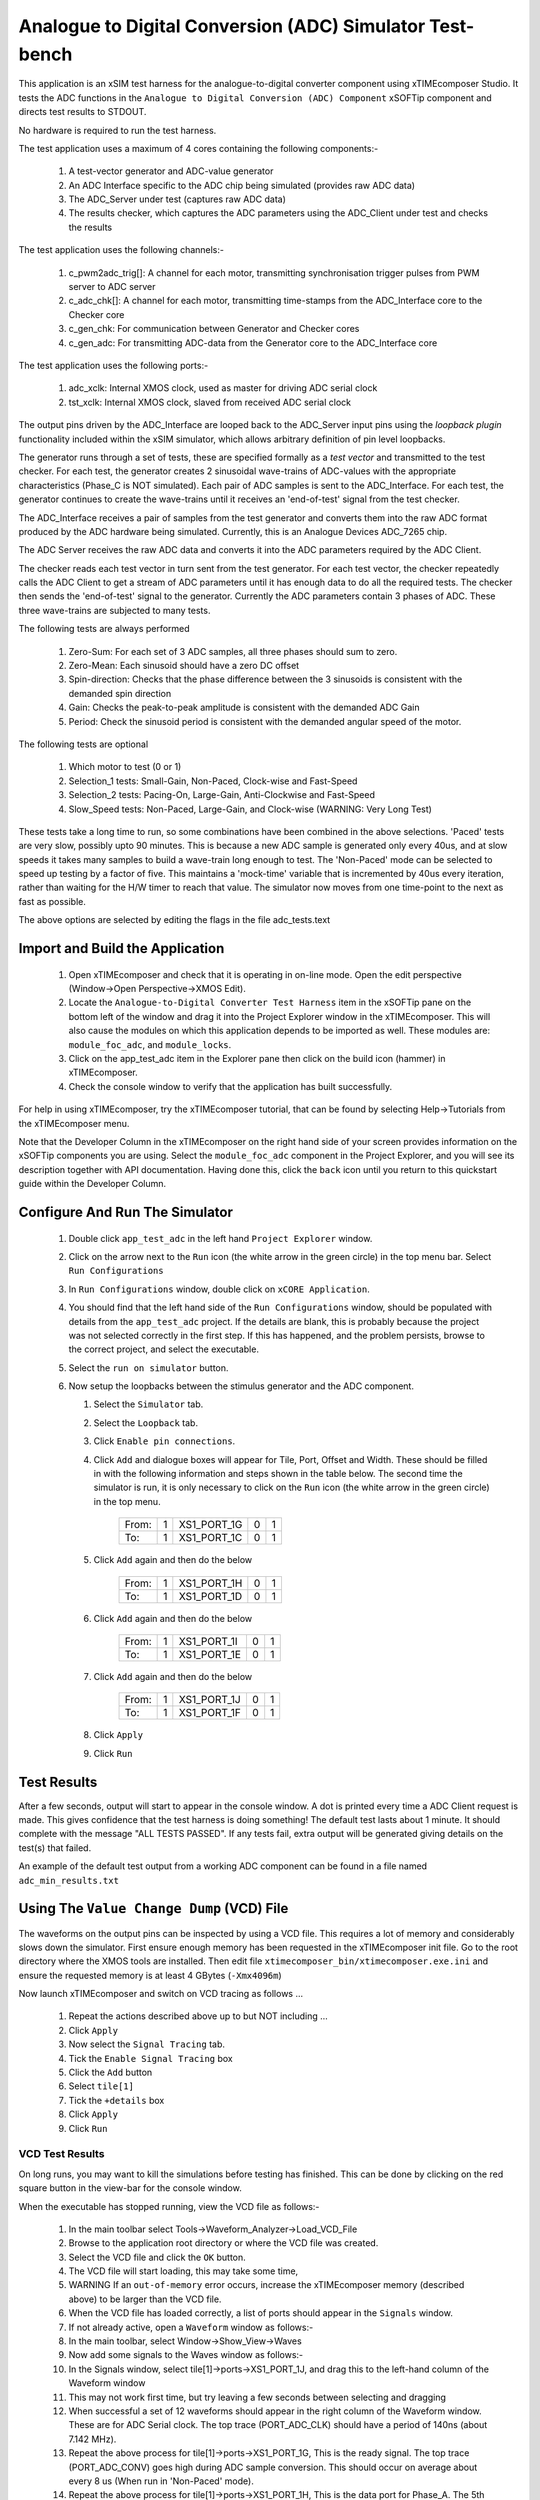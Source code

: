 Analogue to Digital Conversion (ADC) Simulator Test-bench
=========================================================

.. _test_adc_Quickstart:

This application is an xSIM test harness for the analogue-to-digital converter component using xTIMEcomposer Studio. It tests the ADC functions in the ``Analogue to Digital Conversion (ADC) Component`` xSOFTip component and directs test results to STDOUT.

No hardware is required to run the test harness.

The test application uses a maximum of 4 cores containing the following components:-

   #. A test-vector generator and ADC-value generator
   #. An ADC Interface specific to the ADC chip being simulated (provides raw ADC data)
   #. The ADC_Server under test (captures raw ADC data)
   #. The results checker, which captures the ADC parameters using the ADC_Client under test and checks the results

The test application uses the following channels:-

   #. c_pwm2adc_trig[]: A channel for each motor, transmitting synchronisation trigger pulses from PWM server to ADC server
   #. c_adc_chk[]: A channel for each motor, transmitting time-stamps from the ADC_Interface core to the Checker core
   #. c_gen_chk: For communication between Generator and Checker cores
   #. c_gen_adc: For transmitting ADC-data from the Generator core to the ADC_Interface core

The test application uses the following ports:-

   #. adc_xclk: Internal XMOS clock, used as master for driving ADC serial clock
   #. tst_xclk: Internal XMOS clock, slaved from received ADC serial clock

The output pins driven by the ADC_Interface are looped back to the ADC_Server input pins using the *loopback plugin* functionality included within the xSIM simulator, which allows arbitrary definition of pin level loopbacks.

The generator runs through a set of tests, these are specified formally as a *test vector* and transmitted to the test checker. For each test, the generator creates 2 sinusoidal wave-trains of ADC-values with the appropriate characteristics (Phase_C is NOT simulated). Each pair of ADC samples is sent to the ADC_Interface. For each test, the generator continues to create the wave-trains until it receives an 'end-of-test' signal from the test checker. 

The ADC_Interface receives a pair of samples from the test generator and converts them into the raw ADC format produced by the ADC hardware being simulated. Currently, this is an Analogue Devices ADC_7265 chip. 

The ADC Server receives the raw ADC data and converts it into the ADC parameters required by the ADC Client. 

The checker reads each test vector in turn sent from the test generator. For each test vector, the checker repeatedly calls the ADC Client to get a stream of ADC parameters until it has enough data to do all the required tests. The checker then sends the 'end-of-test' signal to the generator. Currently the ADC parameters contain 3 phases of ADC. These three wave-trains are subjected to many tests. 

The following tests are always performed

   #. Zero-Sum: For each set of 3 ADC samples, all three phases should sum to zero. 
   #. Zero-Mean: Each sinusoid should have a zero DC offset 
   #. Spin-direction: Checks that the phase difference between the 3 sinusoids is consistent with the demanded spin direction
   #. Gain: Checks the peak-to-peak amplitude is consistent with the demanded ADC Gain
   #. Period: Check the sinusoid period is consistent with the demanded angular speed of the motor.

The following tests are optional

   #. Which motor to test (0 or 1)
   #. Selection_1 tests: Small-Gain, Non-Paced, Clock-wise and Fast-Speed
   #. Selection_2 tests: Pacing-On, Large-Gain, Anti-Clockwise and Fast-Speed
   #. Slow_Speed tests: Non-Paced, Large-Gain, and Clock-wise (WARNING: Very Long Test)

These tests take a long time to run, so some combinations have been combined in the above selections. 'Paced' tests are very slow, possibly upto 90 minutes. This is because a new ADC sample is generated only every 40us, and at slow speeds it takes many samples to build a wave-train long enough to test. The 'Non-Paced' mode can be selected to speed up testing by a factor of five. This maintains a 'mock-time' variable that is incremented by 40us every iteration, rather than waiting for the H/W timer to reach that value. The simulator now moves from one time-point to the next as fast as possible.
 
The above options are selected by editing the flags in the file adc_tests.text

Import and Build the Application
--------------------------------

   1. Open xTIMEcomposer and check that it is operating in on-line mode. Open the edit perspective (Window->Open Perspective->XMOS Edit).
   #. Locate the ``Analogue-to-Digital Converter Test Harness`` item in the xSOFTip pane on the bottom left of the window and drag it into the Project Explorer window in the xTIMEcomposer. This will also cause the modules on which this application depends to be imported as well. These modules are: ``module_foc_adc``, and ``module_locks``.
   #. Click on the app_test_adc item in the Explorer pane then click on the build icon (hammer) in xTIMEcomposer. 
   #. Check the console window to verify that the application has built successfully. 

For help in using xTIMEcomposer, try the xTIMEcomposer tutorial, that can be found by selecting Help->Tutorials from the xTIMEcomposer menu.

Note that the Developer Column in the xTIMEcomposer on the right hand side of your screen provides information on the xSOFTip components you are using. 
Select the ``module_foc_adc`` component in the Project Explorer, and you will see its description together with API documentation. 
Having done this, click the ``back`` icon until you return to this quickstart guide within the Developer Column.

Configure And Run The Simulator
-------------------------------

   #. Double click ``app_test_adc`` in the left hand ``Project Explorer`` window.
   #. Click on the arrow next to the ``Run`` icon (the white arrow in the green circle) in the top menu bar. Select ``Run Configurations``
   #. In ``Run Configurations`` window, double click on ``xCORE Application``.
   #. You should find that the left hand side of the ``Run Configurations`` window, should be populated with details from the ``app_test_adc`` project. If the details are blank, this is probably because the project was not selected correctly in the first step. If this has happened, and the problem persists, browse to the correct project, and select the executable.
   #. Select the ``run on simulator`` button.
   #. Now setup the loopbacks between the stimulus generator and the ADC component.

      #. Select the ``Simulator`` tab.
      #. Select the ``Loopback`` tab.
      #. Click ``Enable pin connections``.
      #. Click ``Add`` and dialogue boxes will appear for Tile, Port, Offset and Width. These should be filled in with the following information and steps shown in the table below. The second time the simulator is run, it is only necessary to click on the ``Run`` icon (the white arrow in the green circle) in the top menu.

                +-------+--------+------------+-------+------+
                | From: |    1   | XS1_PORT_1G|   0   |   1  |
                +-------+--------+------------+-------+------+
                | To:   |    1   | XS1_PORT_1C|   0   |   1  |
                +-------+--------+------------+-------+------+

      #. Click ``Add`` again and then do the below

                +-------+--------+------------+-------+------+
                | From: |    1   | XS1_PORT_1H|   0   |   1  |
                +-------+--------+------------+-------+------+
                | To:   |    1   | XS1_PORT_1D|   0   |   1  |
                +-------+--------+------------+-------+------+

      #. Click ``Add`` again and then do the below

                +-------+--------+------------+-------+------+
                | From: |    1   | XS1_PORT_1I|   0   |   1  |
                +-------+--------+------------+-------+------+
                | To:   |    1   | XS1_PORT_1E|   0   |   1  |
                +-------+--------+------------+-------+------+

      #. Click ``Add`` again and then do the below

                +-------+--------+------------+-------+------+
                | From: |    1   | XS1_PORT_1J|   0   |   1  |
                +-------+--------+------------+-------+------+
                | To:   |    1   | XS1_PORT_1F|   0   |   1  |
                +-------+--------+------------+-------+------+

      #. Click ``Apply``
      #. Click ``Run``


Test Results 
------------

After a few seconds, output will start to appear in the console window. A dot is printed every time a ADC Client request is made. This gives confidence that the test harness is doing something! The default test lasts about 1 minute. It should complete with the message "ALL TESTS PASSED". If any tests fail, extra output will be generated giving details on the test(s) that failed.

An example of the default test output from a working ADC component can be found in a file named ``adc_min_results.txt``


Using The ``Value Change Dump`` (VCD) File
------------------------------------------

The waveforms on the output pins can be inspected by using a VCD file. This requires a lot of memory and considerably slows down the simulator. First ensure enough memory has been requested in the xTIMEcomposer init file. Go to the root directory where the XMOS tools are installed. Then edit file ``xtimecomposer_bin/xtimecomposer.exe.ini`` and ensure the requested memory is at least 4 GBytes (``-Xmx4096m``)

Now launch xTIMEcomposer and switch on VCD tracing as follows ...

   #. Repeat the actions described above up to but NOT including ...
   #. Click ``Apply``
   #. Now select the ``Signal Tracing`` tab.
   #. Tick the ``Enable Signal Tracing`` box
   #. Click the ``Add`` button
   #. Select ``tile[1]``
   #. Tick the ``+details`` box
   #. Click ``Apply``
   #. Click ``Run``

VCD Test Results 
................

On long runs, you may want to kill the simulations before testing has finished. This can be done by clicking on the red square button in the view-bar for the console window. 

When the executable has stopped running, view the VCD file as follows:-

   #. In the main toolbar select Tools->Waveform_Analyzer->Load_VCD_File
   #. Browse to the application root directory or where the VCD file was created.
   #. Select the VCD file and click the ``OK`` button.
   #. The VCD file will start loading, this may take some time, 
   #. WARNING If an ``out-of-memory`` error occurs, increase the xTIMEcomposer memory (described above) to be larger than the VCD file.
   #. When the VCD file has loaded correctly, a list of ports should appear in the ``Signals`` window.
   #. If not already active, open a ``Waveform`` window as follows:-
   #. In the main toolbar, select Window->Show_View->Waves
   #. Now add some signals to the Waves window as follows:-
   #. In the Signals window, select tile[1]->ports->XS1_PORT_1J, and drag this to the left-hand column of the Waveform window
   #. This may not work first time, but try leaving a few seconds between selecting and dragging
   #. When successful a set of 12 waveforms should appear in the right column of the Waveform window. These are for ADC Serial clock. The top trace (PORT_ADC_CLK) should have a period of 140ns (about 7.142 MHz).
   #. Repeat the above process for tile[1]->ports->XS1_PORT_1G, This is the ready signal. The top trace (PORT_ADC_CONV) goes high during ADC sample conversion. This should occur on average about every 8 us (When run in 'Non-Paced' mode). 
   #. Repeat the above process for tile[1]->ports->XS1_PORT_1H, This is the data port for Phase_A. The 5th trace down (shiftReg[32]) shows the data being clocked out. 14 bits while the ready signal is high.
   #. Note well, to view all the trace click the ``Zoom Fit`` icon (House) at the right of the Waveform window view-bar. To zoom in/out click the 'plus/minus' icons to the left of the ``Zoom Fit`` icon.


Using The ``xSCOPE`` (xmt) File
-------------------------------

The values of variables in the program can be inspected using the xSCOPE functionality. This allow time-varying changes in variable values to be plotted in a similar manner to using an oscilloscope for real-signals. In order to switch on xSCOPE capability for the ADC test harness find the ``app_globals.h`` header file. Near the top, set the define USE_XSCOPE to 1, then rebuild the code as follows:-

   #. In the ``Run Configurations`` dialogue box (see above), select the xSCOPE tab
   #. Now select the ``Offline`` button, then click ``Apply``, then click ``Run``

The program will build and start to produce test output in the Console window. When the test has completed, move to the Project explorer window. In the app_test_adc directory there should be a file called ``xscope.xmt``. Double click on this file, and the xSCOPE viewer should launch. On the left-hand side of the viewer, under ``Captured Metrics``, select the arrow next to ``n``. A sub menu will open with 3 signals listed: ADC_A, ADC_B, and ADC_C. Use the boxes to the left of each signal to switch the trace on and off. Note the following features:-

   #. The traces have a transient at the start (left), which quickly decays to a steady-state by the end of the test (right).
   #. The traces for all 3 phases start at zero, therefore the DC bias is non-zero, as time progresses, each trace drifts towards a DC bias of zero.
   #. The traces are separated in phase by 120 degrees.
   #. When the traces have settled, the peak-to-peak amplitude of each phase is about 16, which is correct for the 'Small Gain' option used in this test.

Note well, to view all the trace click the ``Zoom Fit`` icon (House) at the right of the Waveform window view-bar. To zoom in/out click the 'plus/minus' icons to the left of the ``Zoom Fit`` icon

Look at the Code
----------------
   #. Examine the application code. In xTIMEcomposer, navigate to the ``src`` directory under ``app_test_adc``  and double click on the ``main.xc`` file within it. The file will open in the central editor window.
   #. Review the ``main.xc`` and note that main() runs 4 tasks on 4 logical cores in parallel.

         * ``gen_all_adc_test_data()`` generates test data and ADC values on channels c_gen_chk and c_gen_adc respectively.
         * ``adc_7265_interface()`` receives the ADC values from the test generator over channel c_gen_adc and converts them into the raw ADC format delivered by the H/W ADC chip, before transmitting them on 32-bit buffered 1-bit wide output port pb32_tst_data. The interface also receives the ADC trigger signal on channel c_pwm2adc_trig. The ADC_interface is also responsible for transmitting and receiving any control signals that are required by the H/W. For the ADC_7265, these are serial-clock, input on port p1_tst_sclk, and a ready signal input on port p1_tst_ready. Finally, an XMOS clock is required to pace the data ports, this is slaved to the serial clock.
         * ``foc_adc_7265_triggered()`` is the ADC Server, receiving raw ADC samples on a 32-bit buffered 1-bit wide input port pb32_adc_data, and storing them in an internal buffer ready for transmitting to the ADC Client. The ADC Server communicates with the ADC client over channel c_adc_chk, receiving requests from the ADC Client, and then transmitting the most recent set of ADC parameters to the ADC Client. Ordinarily the ADC Server interfaces to the H/W ADC-7265 chip. The chip is paced using a serial clock output on port p1_adc_sclk. This in turn is slaved to an XMOS master clock, supplied by adc_xclk. A 'ready' signal is used on bi-directional port p1_adc_ready to gate the transfer of ADC samples. In addition, the ADC_Server also has a 4-bit output port for controlling the multiplexor on the ADC_7265 chip. This is redundant in the test harness, and is left unconnected.

         * ``check_all_adc_client_data()`` receives ADC parameters from the ADC Client down channel c_adc_chk. After sufficient sets of parameters are received, a number of checks are performed, and the results displayed. ``gen_all_adc_test_data()`` and ``check_all_adc_client_data()`` both produce display information in parallel. 
         * The other 2 functions in ``main.xc`` are ``init_locks()`` and ``free_locks()``. These are used to control a MutEx which allows only one core at a time to print to the display.
         * As well as main(), there is a function called xscope_user_init(), this is called before main to initialise xSCOPE capability. In here are registered the 3 ADC signals that were described above, and seen in the xSCOPE viewer. Also, the xscope_config_io() function has been added. This allows printing to standard output (stdio) to pass via the xSCOPE instrumentation pathways without loading the xCORE processors. 
   #. Find the file ``check_adc_tests.xc``. In here the function ``get_adc_client_data()`` requests new ADC parameters via the ADC Client function ``foc_adc_get_parameters()``. It communicates with the ADC server function ``foc_adc_7265_triggered()`` via channel ``c_adc``. Directly after ``foc_adc_get_parameters()`` are the xSCOPE functions which allow the ADC values to be captured. 
   #. Find the ``app_global.h`` header. At the top are the xSCOPE definitions, followed by the motor definitions, and then the ADC definitions.
   #. Note in ``app_global.h`` the define PRINT_TST_ADC used to switch on verbose printing. If verbose printing is on, in the left hand column are the data values used by the test generator. These are a time-stamp, the gain, and two 25-bit 'standardised' ADC values for Phase_A and Phase_B. (The 25 bits are assigned as follows 1 sign-bit, 8 gain-bits and the remaining 16 bits are sinusoid values). In the right hand column are the data values received by the test checker. These are: the time-stamp, and a 12-bit ADC value for each of the 3 phases.
   #. Find the ``adc_tests.txt`` file. In the left hand column are a set of flags to switch On/Off various sets of tests.
   #. Now that the application has been run with the default settings, you could try switching off Selection_1 tests, and switching on Selection_2 tests, by changing the flags in the left hand column. Make this change and then re-run the simulation (no need to re-build). The test harness will run a lot slower as 'Paced' mode is being used. An example of running the maximum set of tests is in file ``adc_max_results.txt``. 
   #. To further explore the capabilities of the simulator, find the items under ``XMOS Examples:Simulator`` in the xSOFTip browser pane. Drag one of them into the Project Explorer to get started.

